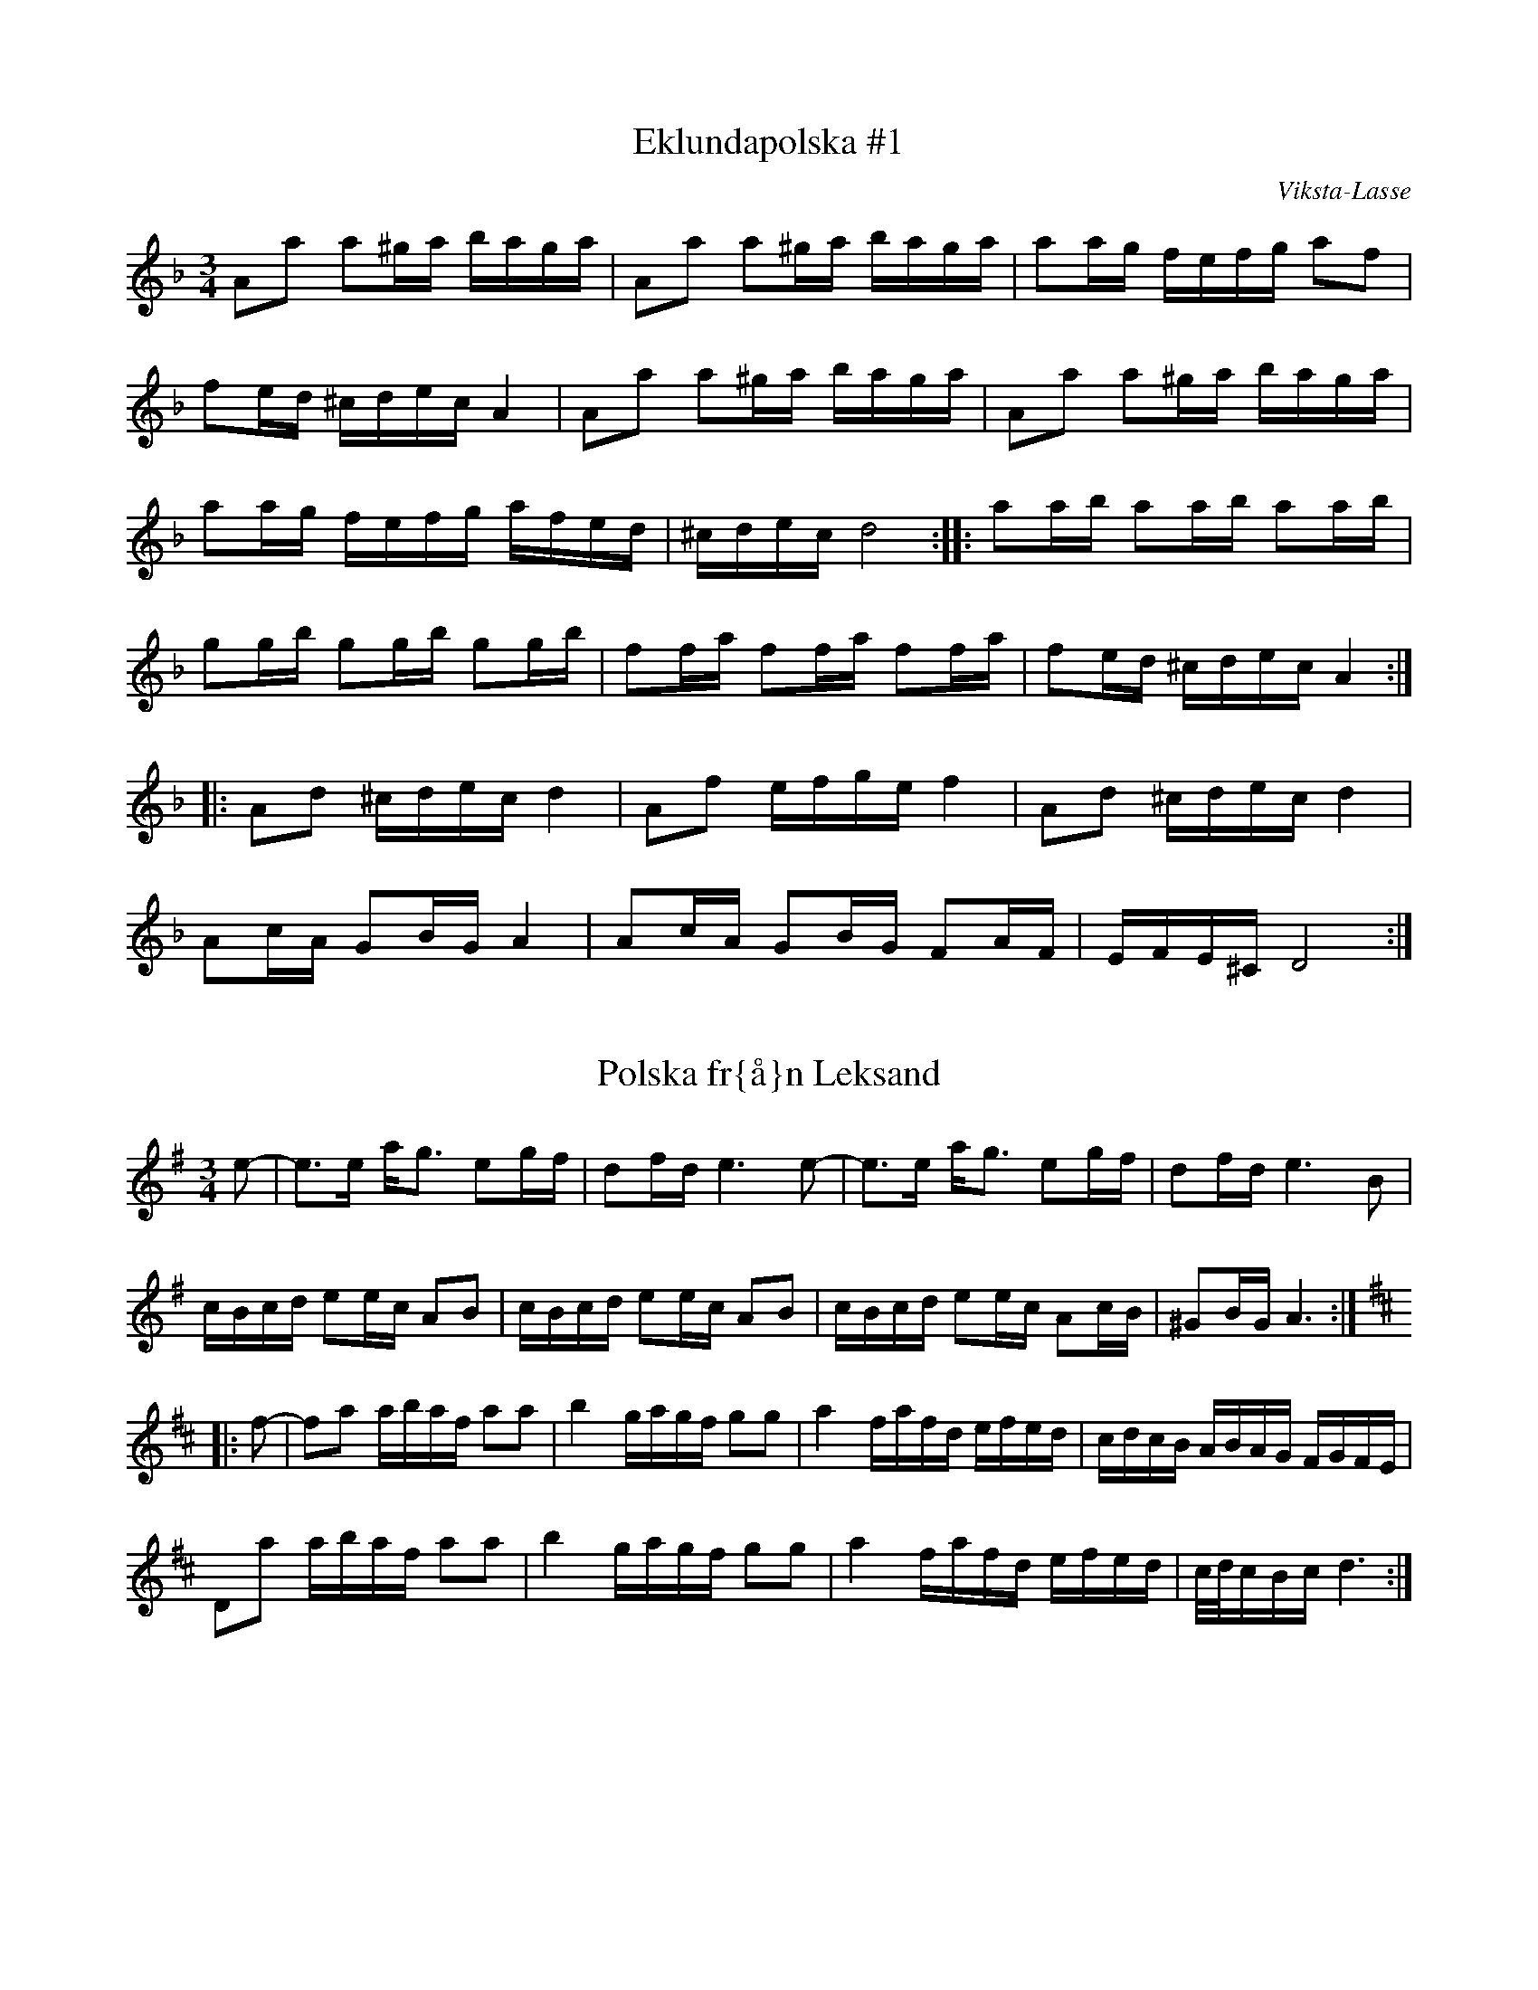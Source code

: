 This file contains 43 polskas (#1 - #43).
You can find more abc tune files at http://www.norbeck.nu/abc/

These polskas are of the even rhythm type.

Last updated 27 August 2016.

(c) Copyright 2002-2016 Henrik Norbeck. This file:
- May be distributed with restrictions below.
- May not be used for commercial purposes (such as printing a tune book to sell).
- This file (or parts of it) may not be made available on a web page for
  download without permission from me.
- This copyright notice must be kept, except when e-mailing individual tunes.
- May be printed on paper for personal use.
- Questions? E-mail: henrik@norbeck.nu

Z:id:hn-jp-%X
R:polska J
M:3/4
L:1/16

X:1
T:Eklundapolska #1
R:polska J
C:Viksta-Lasse
A:Uppland
Z:id:hn-jp-1
M:3/4
L:1/16
K:Dm
A2a2 a2^ga baga | A2a2 a2^ga baga | a2ag fefg a2f2 |
f2ed ^cdec A4 | A2a2 a2^ga baga | A2a2 a2^ga baga |
a2ag fefg afed | ^cdec d8 :||: a2ab a2ab a2ab |
g2gb g2gb g2gb | f2fa f2fa f2fa | f2ed ^cdec A4 :|
|: A2d2 ^cdec d4 | A2f2 efge f4 | A2d2 ^cdec d4 |
A2cA G2BG A4 | A2cA G2BG F2AF | EFE^C D8 :| 

X:2
T:Polska fr{\aa}n Leksand
R:polska J
A:Leksand, Dalarna
Z:id:hn-jp-2
M:3/4
L:1/16
K:Ador
e2-|e3e ag3 e2gf|d2fd e6e2-|e3e ag3 e2gf|d2fd e6B2|
cBcd e2ec A2B2|cBcd e2ec A2B2|cBcd e2ec A2cB|^G2BG A6:|
K:D
|:f2-|f2a2 abaf a2a2|b4 gagf g2g2|a4 fafd efed|cdcB ABAG FGFE|
D2a2 abaf a2a2|b4 gagf g2g2|a4 fafd efed|c/d/cBc d6:|

X:3
T:Polska
R:polska J
Z:id:hn-jp-3
M:3/4
L:1/16
K:Gm
D2|G3B d4 g3b|(3aba^fa g4 d3c|B2dc AcA^F G3A|B2AG G^FAF D4|
G3B d4 g3b|(3aba^fa g4 d3c|B2dc AcA^F G2BG|D^FAF G6:|
|:c2|d3c BABc d2de|c3A =F=EFA c2cd|BcBA G^FGA B2dB|B2AG G^FAF D4|
d3c BABc d2de|c3A =F=EFA c2cd|dBBA G^FGA d3B|(3ABAG^F G6:|

X:4
T:Polska fr{\aa}n Enviken
R:polska J
A:Enviken, Dalarna
Z:id:hn-jp-4
M:3/4
L:1/16
K:Gm
A2|B3B (3ABAG^F G3B|d2d2 c2Bc d3d|g3g d2d2 B2B2|B2AG G2AG ^F4|
B3B (3ABAG^F G3B|d2d2 c2Bc d3d|g3g d2d2 B2B2|A2G^F G6:|
K:G
|:B2|d3d e2e2 f3f|g2ag f2gf e2fe|d3d e2e2 f2f2|gagB d6B2|
d3d b2b2 a2a2|c3e abaf g3B|c2Bc efed cdcA|FGAF G3B d3B|
d3d b2b2 a2a2|c3e abaf g3B|c2Bc efed cdcA|FGAF G6:|

X:5
T:Pekkos Pers br\"ollopspolska
R:polska J
H:efter Hjort Anders
A:Bingsj\"o, Dalarna
Z:id:hn-jp-5
M:3/4
L:1/16
K:Gm
d2 | {g^f}g3g d2(3cdc B3B | (3BcBAG ^FGAF D4- | D2D^F G^FGA BABc |
d2d2 dc=ec d4 | (5g^fgfg d2(3cdc B3B | (3BcBAG ^FGAF D4- |
D2D^F GFGA BABc | dcA^F G6 :||: A2 | BFDF BABd fdfd |
(3cdcAc ecAc B3B | (3BcBAB G4 B3B | (3BcBAG ^F2AF D3g | 
(5^f/g/f/g/f/g2 d3c A2Ac | BAG^F G6 :| 

X:6
T:Pekkos Pers storpolska
R:polska J
H:efter Hjort Anders Olsson
H:Bingsj\"o, Dalarna
A:Bingsj\"o, Dalarna
Z:id:hn-jp-6
M:3/4
L:1/16
K:D
D2 | F3A d2d2 fafd | cdec [A6A6]A2 | ABcd e2ce {fg}f2ef |
gagf efed c3d | efec [d6D6]D2 | F3A d2d2 {fg}f2ef |
g2g2 fgfe d3c | {cd}c2B2 [B6E6]B2 | {Bc}B2AG A2d2 {fg}f2ed | 
c3e a2a2 {cd}c3d |1  efec [d6D6] :|2  efec [d8D8] ||
|: [f3A3D3]f d2d2 f2a2 | efed cBcd e2f2 | [g4B4D4G,4] gagf efed |
cdcB ABAG FDFA | d2fd {cB}c2ec {dc}d2f2 | efed cBcd e2f2 |
[g2B2]gb abag {fg}f2ef | gagf efed {cd}c3d |1  efec [d8D8] :|
[2 efec [d6D6] |: D2 | F3A d4 {edc}d4 | [A2F2][A2F2] [A4A4] [A4A4] |
[EA,]FED [E2A,2][F2A,2] [G4G,4] | [B4G4] {Bc}B2AG [A4F4] | 
[A2D2][A2D2] [d2D2][d2D2] fgfe | d2{cd}c2 [B6E6]d2 |
cdef {gf}g2ag {fg}f2ed | cdec [d6D6] :| 

X:7
T:Pekkos Olles
R:polska J
A:Bingsj\"o, Dalarna
Z:id:hn-jp-7
M:3/4
L:1/16
K:Dm
DEFG A4 d4|A2BA G2AG F2AF|D2f2 f2ef gfed|^c2a2 age^c A4|
DEFG A4 d4|A2BA G2AG F2AF|D2f2 f2ef gfed|age^c d8:|
|:A2df a2a2 g4|A2^ce gage f3f|fafd ege^c d3e|f2ed ^c2ec A4|
A2df a2a2 g4|A2^ce gage f3f|fafd ege^c d3e|f2ed ^c2ec d4:|

X:8
T:H\"o\"ok-Olles storpolska
R:polska J
A:R\"attvik, Dalarna
Z:id:hn-jp-8
M:3/4
L:1/16
K:D
dedA FGFD E4|A3A c2e2 a4|abaf gage fgfd|efec d2dA F2A2|
d2dA FGFD E4|A3A c2e2 a4|abaf gage fgfd|efec d8:|
|:d2fe d2fe d2fe|cded cded cded|G2BA G2BA G2BA|FGAG FGAG FGAG|
F3A d2f2 f2ed|c3d e2g2 f2ed|g2bg f2af e2ed|cdec d8:|
|:ABAG F2A2 d3c|BcBA G2B2 e3f|g2bg f2af e2ed|cdec A8|
ABAG F2A2 d3c|BcBA G2B2 e3f|g2bg f2af e2ed|cdec d8:|

X:9
T:Polska efter Pekkos Per
R:polska J
H:* is a quarter tone between g and g#
A:Bingsj\"o, Dalarna
Z:id:hn-jp-9
M:3/4
L:1/16
K:Dm
f/g/f/e/f2 d2(3^cdc A4 | f/g/f/e/f2 f2ed e4 |
e2(3=B^cB ABAG ^F2AF | G2=BG BA3 A4 :| 
|: {fg}f3e fa3 "*"g/a/g/f/g2 | =c/d/c/B/c2 eg3 agfe |
[1 e2f2 (3ded(3^cdc A3e | ^ga3 (3bag(3aga a4 :|
[2 e2f2 d2(3^cdc A3c | ^cd3 d8 || 

X:10
T:Polska efter H\"o\"ok Olle
R:polska J
A:R\"attvik, Dalarna
Z:id:hn-jp-10
M:3/4
L:1/16
K:Gdor
D2 | G3A BcBA G3A | BABc {dc}d6e2 | {fefe}f3g a2(3gag e3g |
g2(3^fg^f d3c B/c/B/c/BA | G3A BcBA G3A | BABc {dc}d6e2 |
{fefe}f3g a2(3gag =e3g | g2(3^fg^f d6 :||: d2 | g2(3ag^f g4 {g}a4 |
=fgfe {fefe}f4 d4 | g2(3ag^f g2=b2 a2(3gag | e4 {fefe}f4 d3c |
BABc {dc}d4 d3f | e2^c2 {d^c}d4 d3=c | BABc d2cA ^F4 | G6 :| 

X:11
T:Gr{\aa}tl{\aa}ten
R:polska J
H:efter Hjort Anders Olsson
A:Bingsj\"o, Dalarna
Z:id:hn-jp-11
M:3/4
L:1/16
K:Ddor
[A2D2] | [d3D3]^c ABAG {FE}F2AF | E^CEC C2D2 D4 |
A2A^c {dc}d3e f2ag | f2(3fgf e6A2 | [d3D3]^c ABAG DFAF | G2BG A6A2 |
A3^c {dc}d3e {fe}f2af | {ef}e2^ce [d6D6] :||: e2 | f2ed {cB}c2c2 A3c |
B2AG A6AB | A2B2 c4 ABcd | ^fdfd {ef}e4 A4 | G3G =c2c2 A3A |
G2AG F6E2 | [D4A,4] {fe}f2gf e2fe | d2d2 {cd}^c6 c2 | d3e f2fa f3f |
gfed ^c2ec A4- | A2A^c d2de {fe}f2af | e2^ce d6 :| 

X:12
T:Polska efter Hultkl\"appen
R:polska J
A:H\"alsingland
Z:id:hn-jp-12
M:3/4
L:1/16
K:Am
A2E2 E2A2 ABcA|B2^G2 G2B2 BcdB|cBA^G ABcd e2^f^g|a2e2 e=fed cBA^G|
A2E2 E2A2 ABcA|B2^G2 G2B2 BcdB|cBA^G ABcd e2cA|E^GBG A8:|
|:e2^f^g a2fa f2d2|d2e^f =g2B2 c2d2|e2de =f2d2 e2c2|BA^GA BA^GA E4|
e2^f^g a2fa f2d2|d2e^f =g2B2 c2d2|e2de =f2d2 e2c2|BA^GA B4 A4:|

X:13
T:Nyckelharpspolska
R:polska J
H:efter Per Ferm, Delsbo
A:H\"alsingland
Z:id:hn-jp-13
M:3/4
L:1/16
K:D
A2 | A2d2 ABAG F2E2 | DEFG A2Bc d2A2 | ABcd e3f g2f2 |
g3b f2a2 e2c2 | d2a2 ^gaba A4 | A2d2 ABAG F2E2 | DEFG A2Bc d2A2 |
ABcd e3f g2f2 | g3b f2a2 e3g | fedc d6 :||: g2 | fgfe d2G2 B3A |
ABA[^GD] [A2D2][F2D2] d2cd | e2A2 c2e2 g2e2 | b2g2 agec d2g2 | 
fgfe d2G2 B3A | ABA[^GD] [A2D2][F2D2] d2cd | e2A2 c2e2 g2e2 |
bgec d6 :| 

X:14
T:Polska efter From-Olle
R:polska J
A:H\"alsingland
Z:id:hn-jp-14
M:3/4
L:1/16
K:G
d3g b4 b4 | d2Bd dcAc B2G2 | d3g g2b2 b2g2 | d2Bd dcAc B2G2 | 
D4 {cd}c3B A2G2 | F3E D2C2 B,2A,2 | G,A,B,C DEFG A2c2 | BAGF G8 :| 
|: d2BG DGBd c2B2 | c2AF DFAc B2A2 | e4 dedB c2A2 | G3B AGFE D4 | 
d2BG DGBd c2B2 | c2AF DFAc B2A2 | GABc d2e2 f2d2 | g3a/g/ fefa g4 | 
G2AB c2ed cBAG | FGAF G8 :| 

X:15
T:Trollet i Sk\"akten
R:polska J
A:H\"alsingland
Z:id:hn-jp-15
M:3/4
L:1/16
K:D
A,2DD D2D2 F2ED|E2A,2 A,2A,2 G2FE|DEFG ABcd e2f2|g2ec d2dA GFED|
A,2DD D2D2 F2ED|E2A,2 A,2A,2 G2FE|DEFG ABcd e2f2|g2ec d8:|
|:a3g fgfe dedB|A2A2 AGEG F4|a3g fgfe dedB|A2A2 AGEG F4|
DEFG F2F2 E2E2|DEFG F2F2 E4|DEFG F2F2 E2E2|DEFG F2F2 E4|
DEFG ABcd e2f2|g2ec d8:||:[a3d3][d'f] [d'4f4] [d'3f3][d'f]|
[d'2f2][c'e][c'e] [c'2e2][c'2e2] [c'3e3][c'e]|
[c'2e2][bd][bd] [b2d2][b2d2] [b2d2][b2d2]|[b3d3][ac] [a4c4] [a4c4]|
A4 g4 g4|a2gf edcB AGFE|DEFG F2F2 E2E2|DEFG F2F2 E4|DEFG F2F2 E2E2|
DEFG F2F2 E4|DEFG ABcd e2f2|g2ec d8:|

X:16
T:Polska efter Kus Nisse
R:polska J
A:H\"alsingland
Z:id:hn-jp-16
M:3/4
L:1/16
K:D
A3F DEFG AB=cA | B2G2 G2B2 Bd^cd | e3c ABcd efge | f3d d2f2 f2d2 | 
cdef gfga b2g2 | fedc [d8D8] :||: [a2A2][A2F2] [A2F2][a2A2] agfa |
[g2B2][B2G2] [B2G2][g2B2] [g4B4] | e3c ABcd efge | f3d d2f2 f2d2 | 
cdef gfga b2g2 | fedc [d8D8] :| 

X:17
T:Erik Isaks polska
R:polska J
A:H\"alsingland
Z:id:hn-jp-17
M:3/4
L:1/16
K:G
G2AB B2AB cBAB|G2AB c2Bc dcBc|d3d e2d2 f2d2|B3d g2d2 b2g2|
G2AB B2AB cBAB|G2AB c2Bc dcBc|d3d e2d2 f2d2|bafa g8:|
|:g2b2 bagf e2d2|^c2a2 afge f2d2|d2ef gfed =cBAG|FGAB AGFE DCB,A,|
G,2b2 bagf e2d2|^c2a2 afge f2d2|d2ef gfed =cBAG|AdFA G8:|

X:18
T:Loka-Britas Polska
R:polska J
A:H\"alsingland
Z:id:hn-jp-18
M:3/4
L:1/16
K:D
e2-|e2g2 g2ag f2c2|efe2 d6d2|c3d e2f^g a3c|dcdf e2ea A4|
e2g2 g2ag f2c2|efe2 d6d2|c3d e2f^g a3c|1 c2d2 d6:|2 c2d2 d8||
K:Ddor
|:ABAG E2E2 F3G|A2Ac G2B2 B2A2|ABAG E2E2 F3G|A2Ac G2B2 B2A2|
ABAG E2E2 D3F|EFED ^C2C2 A4-|A2AG E2E2 F3G|A2c2 G2B2 B2A2|
A3^c d2e2 fefg|1 a2^c2 d8:|2 a2^c2 d6||

X:19
T:Ryttarpolskan
R:polska J
H:efter Persapojkarna, Delsbo
A:H\"alsingland
Z:id:hn-jp-19
M:3/4
L:1/16
K:D
D2-|D2DD D2DD D4|f2d2 dedc c2A2|AAA2 AAA2 A4|egec d2dA GFED-|
D2DD D2DD D4|f2d2 dedc c2A2|AAA2 AAA2 A4|egec d6:|
|:A2-|A2b2 a4 e3f|g2ag f2gf e4-|e2b2 g3f e2d2|c2dc B2Bc A4-|
A2b2 a4 e3f|g2ag f2gf e4-|e2b2 g3f efed|cdec d6:|

X:20
T:N\"ackens Polska
R:polska J
H:efter Magnus Olsson, Bolln\"as
A:H\"alsingland
Z:id:hn-jp-20
M:3/4
L:1/16
K:Dm
D3F A4 ^c3d | e2ef d2de ^c2cd | e2ef ded=B =c4 | A_BAG FEFG A2F2 |
F2GF ED^CD E2A,2 | D3F A4 ^c3d | e2ef d2de ^c2cd | e2ef ded=B =c4 |
A_BAG FEFG A2F2 | ED^CE D8 :||: F3A A2c2 c3A | A2G2 AGFG A2FF |
FEFG AGAB c2A2 | A2G2 (3GAGFG A4 | F3A A2c2 c3A | A2G2 AGFG A2FF |
FEFG AGAB c2A2 | A2G2 (3GAGFG A4 | FGFE D2D2 d3A | ^cdef ed^ce d2A2 |
A_BAG FEFG A2F2 | ED^CE D8 :| 

X:21
T:Kringpolska
R:polska J
H:efter Carl Sved, Delsbo
A:H\"alsingland
Z:id:hn-jp-21
M:3/4
L:1/16
K:Am
A2^GA (3BcBAB c3B | A2c2 e2ce a4 | [e4E4] [E4A,4] c3c- |
(3cdcBA B6A2- | A2cB A2Bd c3B | {cd}c2eg {^fg}^f3e d3c |
{Bc}B3A ^G3A {Bc}B2^G2 |1  A4 Ac3 E4 :|2  A4 A6A2- || 
K:Em
A3c e4 f4 |: {a}g4 (3gagf2 g4 | {fg}f2e2 eb3 g4 |
{fg}f2e2 d4 {fg}f2d2 | e4 e2g2 [B4-F4-] | [B4F4] e4 f4 |
{a}g4 (3gagf2 g4 | {fg}f2e2 eb3 g4 | {fg}f2e2 d3e {fg}f2d2 | 
[1 e4 e4 [B4F4] | [B4F4] e4 f4 :|2  e4 e6e2- || 
K:Am
|: e2^f^g a2^f2 =g3e | d2e^f g2e2 c4 | B2A2 A4 c4 | B2A2 B6A2- |
A2cB A2Bd c3B | {cd}c2eg {^fg}^f3e d3c | {Bc}B3A ^G3A {Bc}B3^G |
[1 ^GA3 A6e2- :|2  ^GA3 A8 || 

X:22
T:Polska efter Hultkl\"appen
R:polska J
Z:id:hn-jp-22
M:3/4
L:1/16
K:Dm
A2=B^c d4 A4|(3fgfed e4 A4|fefg agfe gfed|fed^c d2A2 (3FGFED|
A2=B^c d4 A4|(3fgfed e4 A4|fefg agfe gfed|fed^c d8:|
|:a3a f2a2 f3a|bagf e2g2 e3g|agfe d2f2 a3f|gfed ^cdec A4|
a3a f2a2 f3a|bagf e2g2 e3g|agfe d2f2 a3f|gfed ^cdec A4|
A2=B^c d2f2 e2a2|fed^c d8:|

X:23
T:Riddar-Lasses l{\aa}t
R:polska J
A:H\"alsingland
Z:id:hn-jp-23
M:3/4
L:1/16
K:Dm
a4 D4 E4 | F2GF E2D^C D4 | a4 D4 E4 | F2GF E2D^C D4 |
A3^c d2e2 fefg | a2a2 ^ge^g=b a4 | a4 D4 E4 | F2GF E2D^C D4 |
a4 D4 E4 | F2GF E2D^C D4 | A3^c d2e2 fefg | a2^ce d8 :| 
|: ^f2a2 gage =c2e2 | ^f2a2 gage =c2e2 | a3g =b2g2 a2^f2 |
g^fed ^c2e^c A4 | ^f2a2 gage =c2e2 | ^f2a2 gage =c2e2 |
a3g =b2g2 a2^f2 | g^fe^c d8 :| 

X:24
T:Polska efter Bytt-Lasse
R:polska J
A:H\"alsingland
Z:id:hn-jp-24
M:3/4
L:1/16
K:Dm
A2d2 ABA^G G2A2|A2f2 efed d2^c2|^cdef g2ag f2d2|e2^c2 ABA^G B2A2|
A2d2 ABA^G G2A2|A2f2 efed d2^c2|^cdef g2ag f2d2|e2^c2 d8:|
|:A2a2 g4 e4|c=Bcd c8|cdef g2ag f2d2|e2^c2 ABA^G B2A2|
A2a2 g4 e4|c=Bcd c8|cdef g2ag f2d2|e2^c2 d8:|

X:25
T:Polska fr{\aa}n Medelpad
R:polska J
Z:id:hn-jp-25
M:3/4
L:1/16
K:Am
ABA^G A2B2 cBcd|e2eg (3^fgfed f2e2|ABA^G A2B2 cBcd|d2e2 BeB=G E4|
ABA^G A2B2 cBcd|e2eg (3^fgfed f2e2|e2ae Acea Acec|E^GBG A8:|
|:A2a2 g2a2 f2(3fgf|e2ae Acea Acec|A2Bc d2fd c2BA|A2=G2 G2e2 E4|
A2a2 g2a2 f2(3fgf|e2ae Acea Acec|A2Bc d2Bd cecA|E^GBG A8:|

X:26
T:Persapojkarnas polska
R:polska J
A:H\"alsingland
Z:id:hn-jp-26
M:3/4
L:1/16
K:Ador
A2a2 a2ba g2eg | f2ed e2c2 {Bc}B2A2 | A2a2 a2ba g2eg |
f2ed e2g2 b2g2 | f2^d2 efg2 e4 :||: e3^c A2^c2 e2fa |
g3g agfe d4 | d3B G2B2 d3e | =f2f2 gfed =c4 | c3B A2c2 e2c2 | 
BcBA ^G2A2 E4 | e3^c A2^c2 e2fa | g3g agfe d4 | d3B G2B2 d3e |
=f2f2 gfed =c4 | c3B A2c2 e2c2 | (3BcBA^G A8 :| 

X:27
T:Polska efter Nils H\"agg
R:polska J
A:H\"alsingland
Z:id:hn-jp-27
M:3/4
L:1/16
K:Gm
g2|^fgaf a2g2 {BA}B3d|f2gf e2dc d3A|{BA}B3d A2B2 G3B|AcA^F D6g2|
^fgaf a2g2 {BA}B3d|f2gf e2dc d3A|{BA}B3d A2B2 G3B|AcA^F G6:|
|:D2|D4 B6Bd|f2gf e2dc d2Bd|f2gf e2dc d3g|^fgaf a2g2 {BA}B3B|AcA^F G6:|

X:28
T:Polska fr{\aa}n Bingsj\"o
R:polska J
A:Dalarna
Z:id:hn-jp-28
M:3/4
L:1/16
K:D
D3F A2A2 d2f2 | efed cdef g4 | D3F A2A2 d2d2 | A2BA G2AG F2AF |
D3F A2A2 d2f2 | efed cdef g4 | g2gg b2gb a2g2 | egec d8 :|
|: D2FA d2d2 c4 | A2ce g2g2 f4 | d2dd b2gb a2g2 | egec d2A2 FGFE |
D2FA d2d2 c4 | A2ce g2g2 f4 | d2dd b2gb a2g2 | egec d8 :|

X:29
T:Nylandspojkarnas nerifr{\aa}n
T:Polska efter Nylands Erik
R:polska J
A:Bingsj\"o, Dalarna
Z:id:hn-jp-29
M:3/4
L:1/16
K:A
A,2CE A4 c4 | e2a2 f2ed c4 | B4 B2c2 d2dB | EGBG A2AE C2EC |
A,2CE A4 c4 | e2a2 f2ed c4 | B3c d2fd c2ec | B2AG A8 :|
|: ABcd e2ae c2ec | ABcd e2ce a4 | Adfd Adfd Adfd | Acec Acec Acec |
Adfd Adfd Adfd | Acec Acec Acec | cdcB A4 E4 | A2A2 B2AB c4 | 
B3c d2e2 f2a2 | gabg a8 :|

X:30
T:Nylandspojkarnas mitt i
T:Polska efter Nylandsgubben
R:polska J
A:Bingsj\"o, Dalarna
Z:id:hn-jp-30
M:3/4
L:1/16
K:D
|: A2FA B2B2 A4 | A2FA d2d2 A4 | B3A G2F2 E4 | a3g f2ef d4 |
A2FA B2B2 A4 | A2FA d2d2 A4 | B3A G2F2 E3D | CDEC D8 :|
|: abaf d2f2 d2f2 | abae c2e2 c2e2 | f3e d2c2 B3A | ^GABG ABAE C2E2 |
abaf d2f2 d2f2 | abae c2e2 c2e2 | f3e d2c2 B3A | ^GABG A8 :|

X:31
T:Eklundapolska #3
R:polska J
C:Viksta-Lasse
A:Uppland
Z:id:hn-hp-31
M:3/4
L:1/16
K:G
|: g2fg b2g2 d2B2 | cBcd egec A3c | B2AB cdcA BcBG | A2d2 d8 |
g2fg b2g2 d2B2 | cBcd egec A3c | B2AB cdcA BcBG | ABAF G8 :|
|: B3B c2c2 B2B2 | A2d2 d8 | B3B c2c2 B2B2 | ABAF D8 |
B3B c2c2 B2B2 | A2d2 d6B2 | G2AB cdcA BcBG | ABAF G8 :|

X:32
T:Hjortingens polska
R:polska J
H:efter Hjort Anders Olsson
A:Bingsj\"o, Dalarna
Z:id:hn-jp-32
M:3/4
L:1/16
K:A
E2 | A3B c2d/c/B c2B2 | e3c {B}A4 TE4- | E3a/b/ a2Tg2 Tf2e2 |
^defg Ta4 Tg3f | {ef}Te2^de f2df e3B |1 G2BG E4 E2 :|2 G2BG E6 ||
|: TD2 | C3E A2E2 F3=G | {=GFE}F3A B2F2 {^GA}G2TA2 |
{GF}G3B e2B2 c2Td2 | c2e2 Tf3c ^d3e | ^d2f2 b2f2 g3a |
Tg2fe ^defg Ta2A2- | A2Bc d2fe dcBA | GABG A6 :|
|: e2- | e2fe dcBA GABc | d2fd e6 e2- | e2fe dcBA GABc |
BAGA E6 :||: TD2 | C3E A2E2 F3=G | {=GFE}F3A B2F2 {^GA}G2TA2 |
{GF}G3B e2B2 c2Td2 | c2e2 Tf3c ^d3e | ^d2f2 b2f2 g3a |
Tg2fe ^defg Ta2A2- | A2Bc d2fe dcBA | GABG A6 :|

X:33
T:Getingen
R:polska J
H:efter Hans Dalfors
A:Ore, Dalarna
D:Ola B\"ackstr\"om
Z:id:hn-jp-33
M:3/4
L:1/16
K:A
=f  |: e3d cdef g2a2 | b2=c'2 a4 =g3g | =f2ed cdef =g2ag |
=f2ed f2e2 e3f | e3d cdef g2a2 | b2=c'2 a4 =g3g |
=f2ed cdef =g2ag |[1 =f2ed f2e2 e3f :|[2 =f2ed f2e2 e3d |
|: c3c d2d2 c2e2 | e3d BdBG B2A2 | c3c d2d2 c2e2 |
dcdf e6 d2 | c3c d2d2 c2e2 | e3d BdBG B2A2 |
c3c d2d2 c2e2 | dcdf e4 a3a | g2eg f2ed c2BA |
[1 GABc B2A2 A3d :|[2 GABc B2A2 A2 z2 |]

X:34
T:Polska
R:polska J
Z:id:hn-jp-34
M:3/4
L:1/16
K:A
A3c efed c2e2 | a3f d2fd e4 | A3c efed c2ec | B2AG A2ce a4 |
A3c efed c2e2 | a3f d2fd e4 | A3c efed c2ec |1 B2AG A6E2 :|2 B2AG A6ag||
|: f3d Adfd Adfd | e3c Acec Acec | d3B EGBG EGBG | AGAB cBcd e2ag |
f3d Adfd Adfd | e3c Acec Acec | d3B EGBG EGBG |1 A4 A6ag:|2 A4 A6E2 ||

X:35
T:Polska efter Ante Sundin
R:polska J
A:Medelpad
Z:id:hn-jp-35
M:3/4
L:1/16
K:A
A2zB c4 c3d/c/ | BABc d2cd B4 | ABcd e2a2 f2ed | cBAG A2AE C2E2 |
A2zB c4 c3d/c/ | BABc d2cd B4 | ABcd e2a2 f2ed | cBAG A6E2 :|
|: ABcd efec efec | A2de fafd fafd | ABcd efec efec | A2Bc d2B2 G2B2 |
A3c efec efec | A2de fafd fafd | ABcd e2a2 f2ed | cBAG A6E2 :|

X:36
T:Polska fr{\aa}n Ore
R:polska J
A:Ore, Dalarna
Z:id:hn-jp-36
M:3/4
L:1/16
K:Gm
D2|G3B d4 g3b|(3aba^fa g4 d3c|B2dc AcA^F G3A|B2AG G^FAF D4|
G3B d4 g3b|(3aba^fa g4 d3c|B2dc AcA^F G2BG|D^FAF G6:|
c2|d3c BABc d2de|c3A =F=EFA c2cd|dBBA G^FGB d3B|B2AG G^FAF D4|
d3c BABc d2de|c3A =F=EFA c2cd|dBBA G^FGB d3B|(3ABAG^F G6||
P:variant p{\aa} 2a delen
c2|d3c BABc d2de|cdcA =F=EFA c2cd|BcBA G^FGA B2dB|B2AG ^FGAF D4|
d3c BABc d2de|cdcA =F=EFA c2cd|BcBA G^FGA B2dB|(3ABAG^F G6||

X:37
T:Flinken
R:polska J
A:H\"alsingland
Z:id:hn-jp-37
M:3/4
L:1/16
K:Ddor
D3E F2FD E2EC | D2DE F2FD A3c | dcde f2fg e2ef | dcdf feec A2AF |
DCDE FAFD EGEC | DCDE FGFD A3c | dcde fega egec |1 cAAc d8 :|
[2 cAAc d6 |: fg | a3g e2eg f2fe | dcdf e2A2 a4 | abag edeg fgfe |
dcdf egec A2fg | a3g e2eg f2fe | dcdf e2A2 a4 | abag e2g2 f2df |
[1 geec d6 :|2 geec d8 ||

X:38
T:G\"oksbypolska
R:polska J
C:Eric Sahlstr\"om, Uppland
Z:id:hn-jp-38
M:3/4
L:1/16
K:Dm
F2AF E2AE D3E|FGFE DFAd f4|e3d ^cAce gece|ded^c dedA F2AF|
F2AF E2AE D3E|FGFE DFAd f4|e3d ^cAce gece|d4 d4 d4:|
|:a2a2 a2fa c'afa|a2g2 g2eg bgeg|g2f2 f2df afdf|e3d ^c2ec A4:|
F2AF E2AE D3E|FGFE DFAd f4|e3d ^cAce gece|ded^c dedA F2AF|
F2AF E2AE D3E|FGFE DFAd f4|e3d ^cAce gece|d4 d4 d4||
|:c2AF C2FA c2=Bc|d2_BF D2FB d2df|efed cdcA FAcf|agfe gfef c2AB|
c2AF C2FA c2=Bc|d2_BF D2FB d2df|efed cdcA FAcf|agfe g4 f4:|

X:39
T:Gladl{\aa}ten
R:polska J
H:efter Pekkos Helmer
A:Bingsj\"o, Dalarna
Z:id:hn-jp-39
M:3/4
L:1/16
K:A
e2 | a4 efed c3e | a4 a2ga b3g | a4 efed c3A | B4 B6 e2 | 
a4 efed c3e | a4 a2ga b3g | a4 efed c3A |1 BG3 A6 :|2 BG3 A6 c2 ||
|: d3f e3d c3A | B3A GA3 B3c | d3f e3d c3A | B4 B6 c2 | 
d3f e3d c3A | B3A GA3 B3c | d3f e3d c3e | a4 a2ga b3g | 
a4 efed c3A |1 B2AG A6 c2 :|2 B2AG A6 ||

X:40
T:Kusen
T:Polska efter Kus-Erik
R:polska J
A:H\"alsingland, Delsbo
Z:id:hn-jp-40
M:3/4
L:1/16
K:E
e2fg a2af g2ge | b2bg a2af gfed | e2fg a2af g2ge | gfed e2ge B4 |
e2fg a2af g2ge | b2bg a2af gfed | e2fg a2af g2ge |1 gfed e8 :|2 gfed e6 ||
K:A
|: f2 | e2d2 c4 c2Bc | d2c2 B6 f2 | e2d2 c4 c2Bc | d2c2 B4 B2c2 |
B2G2 A3G A2B2 | cBcd e2fg a3g | f2e2 d2fd c2ec |1 B2AG A6 :|2 B2AG A8 ||

X:41
T:Polska efter Ante Sundin
T:Polska efter Larsh\"oga Jonke
R:polska J
A:Medelpad
Z:id:hn-jp-41
M:3/4
L:1/16
K:A
efed cBcd e2fg | a2af b2bg a4 | efed cdef =g2ag | f2e^d f2e2 e4 :|
|: e2a2 B2aB c2ac | d2fa Acec B4 | B2B2 c2c2 d2d2 | c2e2 EGBG A4 |
A4 B4 c2Bc | d2ed cdef g2a2 | bagf efed cBcd | EGBG A8 :| 

X:42
T:Br\"annvinspolska efter Hultkl\"appen
R:polska J
A:H\"alsingland, Bergsj\"o
Z:id:hn-jp-42
M:3/4
L:1/16
K:A
A4 AcBc AcBc | A2A2 BABd c4 | A4 AcBc AcBc | A2A2 BABd c4 |
B4 Bdcd Bdcd | B2B2 cBce d4 | c2ce agae dcBA | cAce agae dcBA |
Adfd Acec B2e2 | E2GB B2A2 A4 :|
|: ABcd e2c2 A3c | e2e2 fedc d4 | E2GB d2BG E2GB | e2ea gfed c2B2 |
ABcd e2c2 A3c | e2e2 fedc d4 | E2GB d2BG E2GB | e2ea gfed c2B2 |
ABcd e2a2 f2ed | cBAG B2A2 A4 :|

X:43
T:L\"ordagskv\"allen
R:polska J
C:Lars Fredriksson
A:H\"alsingland
Z:id:hn-jp-43
M:3/4
L:1/16
K:Bb
f2ga b2a2 g2f2 | edcB ABcA B4 | B2Bd c2ce d2Bd | dcAc B2F2 E2D2 |
f2ga b2a2 g2f2 | edcB ABcA B4 | B2Bd c2ce d2Bd |1 dcAc B8 :|2 dcAc B6 F2 |
|: EBgB EBgB EBgB | DBfB DBfB DBfB | Fcac Fcac Fcac | Fdbd Fdbd Fdbd |
EBgB EBgB EBgB | DBfB DBfB DBfB | f2gf e2d2 c3B |1  F2Ac B6 F2 :|2  F2Ac B6 A2 ||
|: G2GA BABc d2B2 | g2fe d4 B4 | edcB ABcA B2G2 | ^FGAF G2D2 B,2G,2 |
G2GA BABc d2B2 | g2fe d4 B4 | edcB ABcA B2G2 | ^FGAF G8 :|

